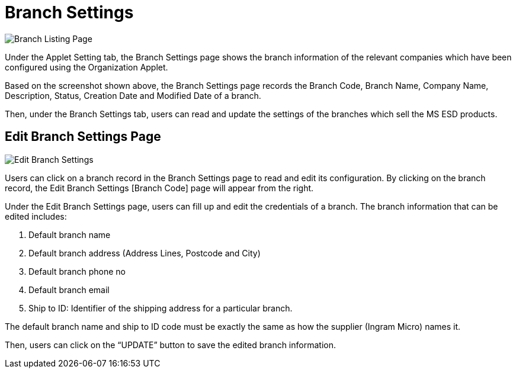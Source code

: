 [#h3_branch_settings]
= Branch Settings

image::25-BranchSettings-BranchListingPage.png[Branch Listing Page, align = "center"]

Under the Applet Setting tab, the Branch Settings page shows the branch information of the relevant companies which have been configured using the Organization Applet. 

Based on the screenshot shown above, the Branch Settings page records the Branch Code, Branch Name, Company Name, Description, Status, Creation Date and Modified Date of a branch.

Then, under the Branch Settings tab, users can read and update the settings of the branches which sell the MS ESD products.

== Edit Branch Settings Page

image::26-BranchSettings-EditBranchSettings.png[Edit Branch Settings, align = "center"]

Users can click on a branch record in the Branch Settings page to read and edit its configuration. By clicking on the branch record, the Edit Branch Settings [Branch Code] page will appear from the right.

Under the Edit Branch Settings page, users can fill up and edit the credentials of a branch. The branch information that can be edited includes:

1. Default branch name 
2. Default branch address (Address Lines, Postcode and City)
3. Default branch phone no
4. Default branch email
5. Ship to ID: Identifier of the shipping address for a particular branch.

The default branch name and ship to ID code must be exactly the same as how the supplier (Ingram Micro) names it.

Then, users can click on the “UPDATE” button to save the edited branch information.
